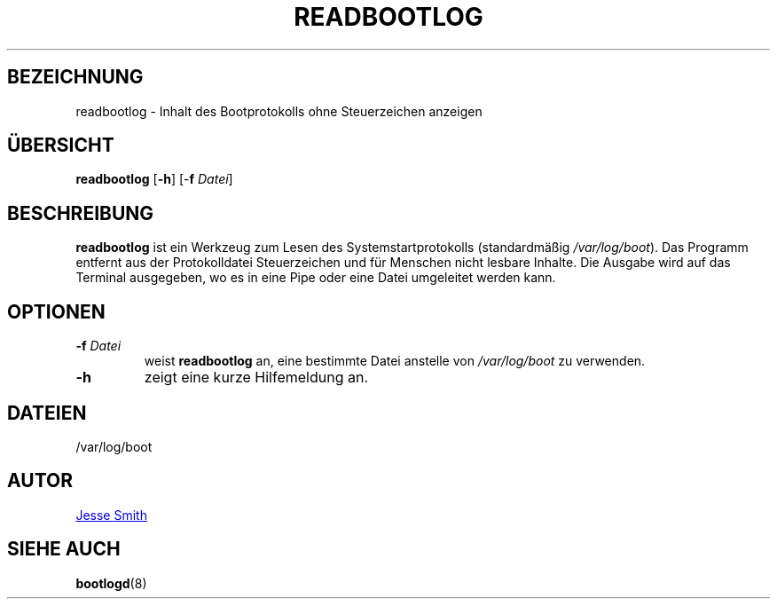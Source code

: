 '\" -*- coding: UTF-8 -*-
.\" Copyright (C) 1998-2004 Miquel van Smoorenburg.
.\"
.\" This program is free software; you can redistribute it and/or modify
.\" it under the terms of the GNU General Public License as published by
.\" the Free Software Foundation; either version 2 of the License, or
.\" (at your option) any later version.
.\"
.\" This program is distributed in the hope that it will be useful,
.\" but WITHOUT ANY WARRANTY; without even the implied warranty of
.\" MERCHANTABILITY or FITNESS FOR A PARTICULAR PURPOSE.  See the
.\" GNU General Public License for more details.
.\"
.\" You should have received a copy of the GNU General Public License
.\" along with this program; if not, write to the Free Software
.\" Foundation, Inc., 51 Franklin Street, Fifth Floor, Boston, MA 02110-1301 USA
.\"
.\"{{{}}}
.\"{{{  Title
.\"*******************************************************************
.\"
.\" This file was generated with po4a. Translate the source file.
.\"
.\"*******************************************************************
.TH READBOOTLOG 1 "12. November 2018" "sysvinit " "Dienstprogramme für Benutzer"
.\"}}}
.\"{{{  Name
.SH BEZEICHNUNG
.\"}}}
.\"{{{  Synopsis
readbootlog \- Inhalt des Bootprotokolls ohne Steuerzeichen anzeigen
.SH ÜBERSICHT
\fBreadbootlog\fP [\fB\-h\fP] [\-\fBf\fP \fIDatei\/\fP]
.br
.\"}}}
.\"{{{  Description
.SH BESCHREIBUNG
.\"}}}
.\"{{{  Options
\fBreadbootlog\fP ist ein Werkzeug zum Lesen des Systemstartprotokolls
(standardmäßig \fI/var/log/boot\fP). Das Programm entfernt aus der
Protokolldatei Steuerzeichen und für Menschen nicht lesbare Inhalte. Die
Ausgabe wird auf das Terminal ausgegeben, wo es in eine Pipe oder eine Datei
umgeleitet werden kann.
.SH OPTIONEN
.IP "\fB\-f\fP \fIDatei\fP"
weist \fBreadbootlog\fP an, eine bestimmte Datei anstelle von \fI/var/log/boot\fP
zu verwenden.
.IP \fB\-h\fP
.\"{{{  Files
zeigt eine kurze Hilfemeldung an.
.SH DATEIEN
.\"}}}
.\"{{{  Author
/var/log/boot
.SH AUTOR
.\"}}}
.\"{{{  See also
.MT jsmith@\:resonatingmedia\:.com
Jesse Smith
.ME
.SH "SIEHE AUCH"
\fBbootlogd\fP(8)
.\"}}}
